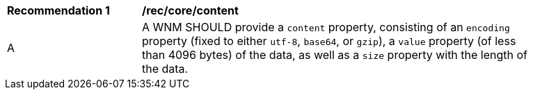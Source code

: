 [[rec_core_content]]
[width="90%",cols="2,6a"]
|===
^|*Recommendation {counter:rec-id}* |*/rec/core/content*
^|A |A WNM SHOULD provide a `+content+` property, consisting of an `+encoding+` property (fixed to either ``utf-8``, ``base64``, or ``gzip``), a `+value+` property (of less than 4096 bytes) of the data, as well as a `+size+` property with the length of the data.
|===
